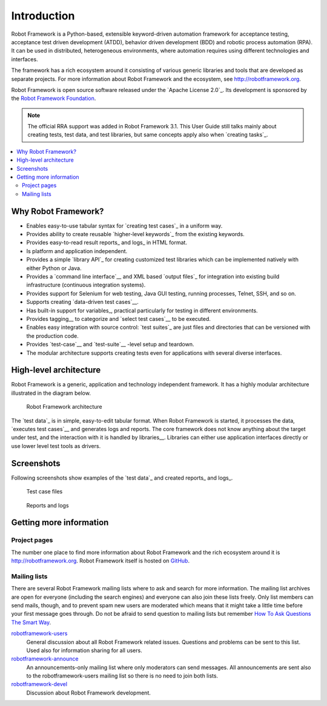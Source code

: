 Introduction
============

Robot Framework is a Python-based, extensible keyword-driven automation
framework for acceptance testing, acceptance test driven development (ATDD),
behavior driven development (BDD) and robotic process automation (RPA). It
can be used in distributed, heterogeneous environments, where automation
requires using different technologies and interfaces.

The framework has a rich ecosystem around it consisting of various generic
libraries and tools that are developed as separate projects. For more
information about Robot Framework and the ecosystem, see
http://robotframework.org.

Robot Framework is open source software released under the `Apache License
2.0`_. Its development is sponsored by the `Robot Framework Foundation
<http://robotframework.org/foundation>`_.

.. note:: The official RRA support was added in Robot Framework 3.1.
          This User Guide still talks mainly about creating tests, test data,
          and test libraries, but same concepts apply also when `creating
          tasks`_.

.. contents::
   :depth: 2
   :local:

Why Robot Framework?
--------------------

- Enables easy-to-use tabular syntax for `creating test cases`_ in a uniform
  way.

- Provides ability to create reusable `higher-level keywords`_ from the
  existing keywords.

- Provides easy-to-read result reports_ and logs_ in HTML format.

- Is platform and application independent.

- Provides a simple `library API`_ for creating customized test libraries
  which can be implemented natively with either Python or Java.

- Provides a `command line interface`__ and XML based `output files`_  for
  integration into existing build infrastructure (continuous integration
  systems).

- Provides support for Selenium for web testing, Java GUI testing, running
  processes, Telnet, SSH, and so on.

- Supports creating `data-driven test cases`__.

- Has built-in support for variables_, practical particularly for testing in
  different environments.

- Provides tagging__ to categorize and `select test cases`__ to be executed.

- Enables easy integration with source control: `test suites`_ are just files
  and directories that can be versioned with the production code.

- Provides `test-case`__ and `test-suite`__ -level setup and teardown.

- The modular architecture supports creating tests even for applications with
  several diverse interfaces.

__ `Executing test cases`_
__ `Data-driven style`_
__ `Tagging test cases`_
__ `Selecting test cases`_
__ `Test setup and teardown`_
__ `Suite setup and teardown`_


High-level architecture
-----------------------

Robot Framework is a generic, application and technology independent
framework. It has a highly modular architecture illustrated in the
diagram below.

.. figure:: src/GettingStarted/architecture.png

   Robot Framework architecture

The `test data`_ is in simple, easy-to-edit tabular format. When
Robot Framework is started, it processes the data, `executes test
cases`__ and generates logs and reports. The core framework does not
know anything about the target under test, and the interaction with it
is handled by libraries__. Libraries can either use application
interfaces directly or use lower level test tools as drivers.

__ `Executing test cases`_
__ `Creating test libraries`_


Screenshots
-----------

Following screenshots show examples of the `test data`_ and created
reports_ and logs_.

.. figure:: src/GettingStarted/testdata_screenshots.png

   Test case files

.. figure:: src/GettingStarted/screenshots.png

   Reports and logs


Getting more information
------------------------

Project pages
~~~~~~~~~~~~~

The number one place to find more information about Robot Framework
and the rich ecosystem around it is http://robotframework.org.
Robot Framework itself is hosted on GitHub__.

__ https://github.com/robotframework/robotframework

Mailing lists
~~~~~~~~~~~~~

There are several Robot Framework mailing lists where to ask and
search for more information. The mailing list archives are open for
everyone (including the search engines) and everyone can also join
these lists freely. Only list members can send mails, though, and to
prevent spam new users are moderated which means that it might take a
little time before your first message goes through.  Do not be afraid
to send question to mailing lists but remember `How To Ask Questions
The Smart Way`__.

robotframework-users__
   General discussion about all Robot Framework related
   issues. Questions and problems can be sent to this list. Used also
   for information sharing for all users.

robotframework-announce__
    An announcements-only mailing list where only moderators can send
    messages. All announcements are sent also to the
    robotframework-users mailing list so there is no need to join both
    lists.

robotframework-devel__
   Discussion about Robot Framework development.

__ http://www.catb.org/~esr/faqs/smart-questions.html
__ http://groups.google.com/group/robotframework-users
__ http://groups.google.com/group/robotframework-announce
__ http://groups.google.com/group/robotframework-devel
